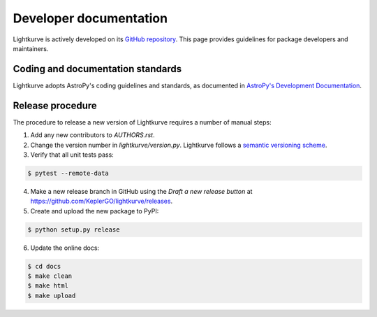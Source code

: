 .. _developer:

=======================
Developer documentation
=======================

Lightkurve is actively developed on its `GitHub repository <https://github.com/KeplerGO/lightkurve>`_.
This page provides guidelines for package developers and maintainers.


Coding and documentation standards
----------------------------------

Lightkurve adopts AstroPy's coding guidelines and standards,
as documented in `AstroPy's Development Documentation <http://docs.astropy.org/en/stable/index.html#developer-documentation>`_. 


Release procedure
-----------------

The procedure to release a new version of Lightkurve requires a number
of manual steps:

1. Add any new contributors to `AUTHORS.rst`.

2. Change the version number in `lightkurve/version.py`. Lightkurve follows a `semantic versioning scheme <https://semver.org>`_.

3. Verify that all unit tests pass:

.. code-block:: bash

    $ pytest --remote-data

4. Make a new release branch in GitHub using the `Draft a new release button` at https://github.com/KeplerGO/lightkurve/releases.

5. Create and upload the new package to PyPI:

.. code-block:: bash

    $ python setup.py release

6. Update the online docs:

.. code-block:: bash

    $ cd docs
    $ make clean
    $ make html
    $ make upload
